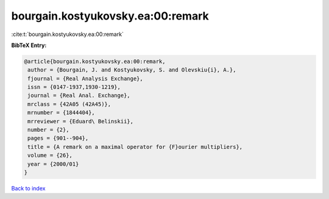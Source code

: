 bourgain.kostyukovsky.ea:00:remark
==================================

:cite:t:`bourgain.kostyukovsky.ea:00:remark`

**BibTeX Entry:**

.. code-block:: bibtex

   @article{bourgain.kostyukovsky.ea:00:remark,
    author = {Bourgain, J. and Kostyukovsky, S. and Olevskiu{i}, A.},
    fjournal = {Real Analysis Exchange},
    issn = {0147-1937,1930-1219},
    journal = {Real Anal. Exchange},
    mrclass = {42A05 (42A45)},
    mrnumber = {1844404},
    mrreviewer = {Eduard\ Belinskii},
    number = {2},
    pages = {901--904},
    title = {A remark on a maximal operator for {F}ourier multipliers},
    volume = {26},
    year = {2000/01}
   }

`Back to index <../By-Cite-Keys.html>`_

